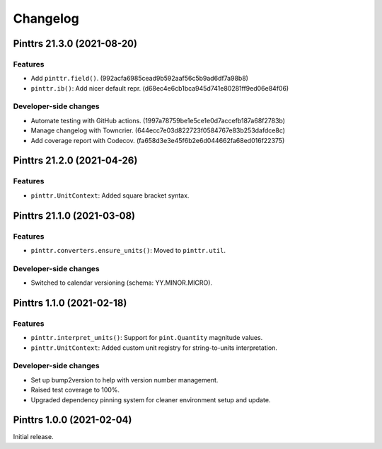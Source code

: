 Changelog
=========

.. image:: https://img.shields.io/badge/calver-YY.MINOR.MICRO-blue?style=flat-square
   :target: https://calver.org/

.. towncrier release notes start

Pinttrs 21.3.0 (2021-08-20)
---------------------------

Features
^^^^^^^^

- Add ``pinttr.field()``. (992acfa6985cead9b592aaf56c5b9ad6df7a98b8)
- ``pinttr.ib()``: Add nicer default repr.
  (d68ec4e6cb1bca945d741e80281ff9ed06e84f06)


Developer-side changes
^^^^^^^^^^^^^^^^^^^^^^

- Automate testing with GitHub actions.
  (1997a78759be1e5ce1e0d7accefb187a68f2783b)
- Manage changelog with Towncrier. (644ecc7e03d822723f0584767e83b253dafdce8c)
- Add coverage report with Codecov. (fa658d3e3e45f6b2e6d044662fa68ed016f22375)


Pinttrs 21.2.0 (2021-04-26)
---------------------------

Features
^^^^^^^^

* ``pinttr.UnitContext``: Added square bracket syntax.

Pinttrs 21.1.0 (2021-03-08)
---------------------------

Features
^^^^^^^^

* ``pinttr.converters.ensure_units()``: Moved to ``pinttr.util``.

Developer-side changes
^^^^^^^^^^^^^^^^^^^^^^

* Switched to calendar versioning (schema: YY.MINOR.MICRO).

Pinttrs 1.1.0 (2021-02-18)
--------------------------

Features
^^^^^^^^

* ``pinttr.interpret_units()``: Support for ``pint.Quantity`` magnitude values.
* ``pinttr.UnitContext``: Added custom unit registry for string-to-units
  interpretation.

Developer-side changes
^^^^^^^^^^^^^^^^^^^^^^

* Set up bump2version to help with version number management.
* Raised test coverage to 100%.
* Upgraded dependency pinning system for cleaner environment setup and update.

Pinttrs 1.0.0 (2021-02-04)
--------------------------

Initial release.
